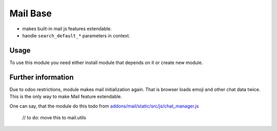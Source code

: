 Mail Base
=========

* makes built-in mail js features extendable.
* handle ``search_default_*`` parameters in context.

Usage
-----
To use this module you need either install module that depends on it or create new module.

Further information
-------------------
Due to odoo restrictions, module makes mail initialization again. That is browser loads emoji and other chat data twice. This is the only way to make Mail feature extendable.

One can say, that the module do this todo from `addons/mail/static/src/js/chat_manager.js <https://github.com/odoo/odoo/blob/9.0/addons/mail/static/src/js/chat_manager.js#L57>`_

    // to do: move this to mail.utils
